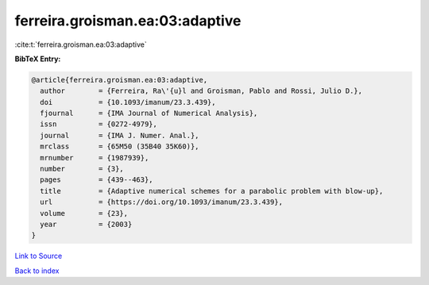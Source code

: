 ferreira.groisman.ea:03:adaptive
================================

:cite:t:`ferreira.groisman.ea:03:adaptive`

**BibTeX Entry:**

.. code-block:: bibtex

   @article{ferreira.groisman.ea:03:adaptive,
     author        = {Ferreira, Ra\'{u}l and Groisman, Pablo and Rossi, Julio D.},
     doi           = {10.1093/imanum/23.3.439},
     fjournal      = {IMA Journal of Numerical Analysis},
     issn          = {0272-4979},
     journal       = {IMA J. Numer. Anal.},
     mrclass       = {65M50 (35B40 35K60)},
     mrnumber      = {1987939},
     number        = {3},
     pages         = {439--463},
     title         = {Adaptive numerical schemes for a parabolic problem with blow-up},
     url           = {https://doi.org/10.1093/imanum/23.3.439},
     volume        = {23},
     year          = {2003}
   }

`Link to Source <https://doi.org/10.1093/imanum/23.3.439},>`_


`Back to index <../By-Cite-Keys.html>`_
